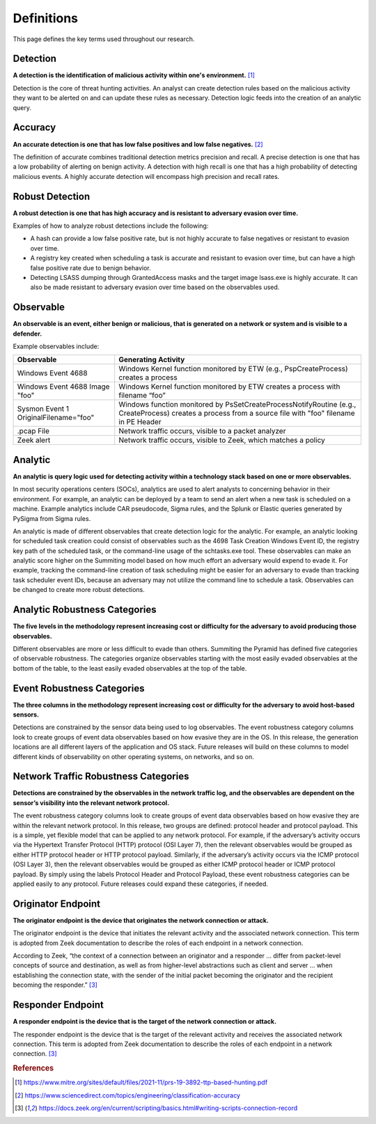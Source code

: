 Definitions
===========

This page defines the key terms used throughout our research.

.. _Detection:

Detection
---------

**A detection is the identification of malicious activity within one's environment.** [#f1]_

Detection is the core of threat hunting activities. An analyst can create detection rules based on the malicious activity they want to be alerted on and can update these rules as necessary. Detection logic feeds into the creation of an analytic query.

.. _Accuracy:

Accuracy
--------

**An accurate detection is one that has low false positives and low false negatives.** [#f2]_

The definition of accurate combines traditional detection metrics precision and recall. A precise detection is one that has a low probability of alerting on benign activity. A detection with high recall is one that has a high probability of detecting malicious events. A highly accurate detection will encompass high precision and recall rates.

.. _Robust Detection:

Robust Detection
----------------

**A robust detection is one that has high accuracy and is resistant to adversary evasion over time.**

Examples of how to analyze robust detections include the following:

* A hash can provide a low false positive rate, but is not highly accurate to false negatives or resistant to evasion over time.
* A registry key created when scheduling a task is accurate and resistant to evasion over time, but can have a high false positive rate due to benign behavior.
* Detecting LSASS dumping through GrantedAccess masks and the target image lsass.exe is highly accurate. It can also be made resistant to adversary evasion over time based on the observables used.

.. _Observable:

Observable
----------

**An observable is an event, either benign or malicious, that is generated on a network or system and is visible to a defender.**

Example observables include:

+-------------------------------+--------------------------------------------------------------------------------------+
| Observable                    | Generating Activity                                                                  |
+===============================+======================================================================================+
| Windows Event 4688            |  Windows Kernel function monitored by ETW (e.g., PspCreateProcess) creates a process |
+-------------------------------+--------------------------------------------------------------------------------------+
| Windows Event 4688 Image "foo"|  Windows Kernel function monitored by ETW creates a process with filename “foo”      |
+-------------------------------+--------------------------------------------------------------------------------------+
| Sysmon Event 1                | Windows function monitored by PsSetCreateProcessNotifyRoutine (e.g., CreateProcess)  |
| OriginalFilename="foo"        | creates a process from a source file with "foo" filename in PE Header                |
+-------------------------------+--------------------------------------------------------------------------------------+
| .pcap File                    | Network traffic occurs, visible to a packet analyzer                                 |
+-------------------------------+--------------------------------------------------------------------------------------+
| Zeek alert                    | Network traffic occurs, visible to Zeek, which matches a policy                      |
+-------------------------------+--------------------------------------------------------------------------------------+

Analytic
--------

**An analytic is query logic used for detecting activity within a technology stack based on one or more observables.**

In most security operations centers (SOCs), analytics are used to alert analysts to concerning behavior in their environment. For example, an analytic can be deployed by a team to send an alert when a new task is scheduled on a machine. Example analytics include CAR pseudocode, Sigma rules, and the Splunk or Elastic queries generated by PySigma from Sigma rules.

An analytic is made of different observables that create detection logic for the analytic. For example, an analytic looking for scheduled task creation could consist of observables such as the 4698 Task Creation Windows Event ID, the registry key path of the scheduled task, or the command-line usage of the schtasks.exe tool. These observables can make an analytic score higher on the Summiting model based on how much effort an adversary would expend to evade it. For example, tracking the command-line creation of task scheduling might be easier for an adversary to evade than tracking task scheduler event IDs, because an adversary may not utilize the command line to schedule a task. Observables can be changed to create more robust detections.

.. _Analytic Robustness Categories:

Analytic Robustness Categories
------------------------------

**The five levels in the methodology represent increasing cost or difficulty for the adversary to avoid producing those observables.**

Different observables are more or less difficult to evade than others. Summiting the Pyramid has defined five categories of observable robustness. The categories organize observables starting with the most easily evaded observables at the bottom of the table, to the least easily evaded observables at the top of the table.

.. _Host-Based Event Robustness Categories:

Event Robustness Categories
---------------------------

**The three columns in the methodology represent increasing cost or difficulty for the adversary to avoid host-based sensors.**

Detections are constrained by the sensor data being used to log observables. The event robustness category columns look to create groups of event data observables based on how evasive they are in the OS. In this release, the generation locations are all different layers of the application and OS stack. Future releases will build on these columns to model different kinds of observability on other operating systems, on networks, and so on.

.. _Network Traffic Robustness Categories:

Network Traffic Robustness Categories
-------------------------------------

**Detections are constrained by the observables in the network traffic log, and the observables are dependent on the sensor’s visibility into the relevant network protocol.**

The event robustness category columns look to create groups of event data observables based on how evasive they are within the relevant network protocol. In this release, two groups are defined: protocol header and protocol payload. This is a simple, yet flexible model that can be applied to any network protocol. For example, if the adversary’s activity occurs via the Hypertext Transfer Protocol (HTTP) protocol (OSI Layer 7), then the relevant observables would be grouped as either HTTP protocol header or HTTP protocol payload. Similarly, if the adversary’s activity occurs via the ICMP protocol (OSI Layer 3), then the relevant observables would be grouped as either ICMP protocol header or ICMP protocol payload. By simply using the labels Protocol Header and Protocol Payload, these event robustness categories can be applied easily to any protocol. Future releases could expand these categories, if needed.

.. _Originator Endpoint:

Originator Endpoint
-------------------

**The originator endpoint is the device that originates the network connection or attack.**

The originator endpoint is the device that initiates the relevant activity and the associated network connection. This term is adopted from Zeek documentation to describe the roles of each endpoint in a network connection.

According to Zeek, “the context of a connection between an originator and a responder ... differ from packet-level concepts of source and destination, as well as from higher-level abstractions such as client and server … when establishing the connection state, with the sender of the initial packet becoming the originator and the recipient becoming the responder.” [#f3]_

.. _Responder Endpoint:

Responder Endpoint
------------------

**A responder endpoint is the device that is the target of the network connection or attack.**

The responder endpoint is the device that is the target of the relevant activity and receives the associated network connection. This term is adopted from Zeek documentation to describe the roles of each endpoint in a network connection. [#f3]_


.. rubric:: References

.. [#f1] https://www.mitre.org/sites/default/files/2021-11/prs-19-3892-ttp-based-hunting.pdf
.. [#f2] https://www.sciencedirect.com/topics/engineering/classification-accuracy
.. [#f3] https://docs.zeek.org/en/current/scripting/basics.html#writing-scripts-connection-record
